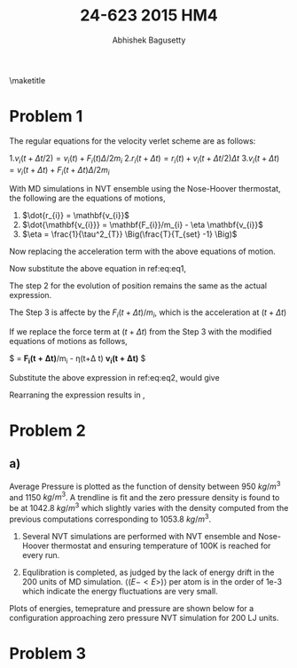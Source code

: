 #+TITLE: 24-623 2015 HM4
#+AUTHOR: Abhishek Bagusetty
#+LATEX_CLASS: cmu-article
#+OPTIONS: ^:{} # make super/subscripts only when wrapped in {}
#+OPTIONS: toc:nil # suppress toc, so we can put it where we want
#+OPTIONS: tex:t
#+EXPORT_EXCLUDE_TAGS: noexport
#+LATEX_HEADER: \usepackage[makeroom]{cancel}
#+LATEX_HEADER: \usepackage{verbatim}

\maketitle

* Problem 1
The regular equations for the velocity verlet scheme are as follows: 

  1.$v_{i}(t+\Delta t/2) = v_{i}(t) + F_{i}(t) \Delta/2m_{i}$
  2.$r_{i}(t+\Delta t) = r_{i}(t) + v_{i}(t+\Delta t/2)\Delta t$
  3.$v_{i}(t+\Delta t) = v_{i}(t+\Delta t)+ F_{i}(t+\Delta t) \Delta/2m_{i}$

With MD simulations in NVT ensemble using the Nose-Hoover thermostat, the following are the equations of motions,

  1. $\dot{r_{i}} = \mathbf{v_{i}}$
  2. $\dot{\mathbf{v_{i}}} = \mathbf{F_{i}}/m_{i} - \eta \mathbf{v_{i}}$
  3. $\eta = \frac{1}{\tau^2_{T}} \Big(\frac{T}{T_{set} -1} \Big)$

Now replacing the acceleration term with the above equations of motion.

\begin{equation}
  v_{i}(t+\Delta t/2) = v_{i}(t) + \mathbf{F_{i}(t)/m_{i}} \Delta/2
  \label{eq:eq1}
\end{equation}

\begin{equation}
F_{i}(t)/m_{i} = a_{i} \implies \dot{\mathbf{v_{i}}} = \mathbf{F_{i}}/m_{i} - \eta \mathbf{v_{i}}
\end{equation}

Now substitute the above equation in ref:eq:eq1,
\begin{equation}
\boxed{ v_{i}(t+\Delta t/2) = v_{i}(t) + [\mathbf{F_{i}}/m_{i} - \eta \mathbf{v_{i}(t)}] \Delta/2 }
\end{equation}

The step 2 for the evolution of position remains the same as the actual expression.

The Step 3 is affecte by the $F_{i}(t+\Delta t)/m_{i}$, which is the acceleration at $(t+\Delta t)$

\begin{equation}
  v_{i}(t+\Delta t) = v_{i}(t+\Delta t) + F_{i}(t+\Delta t) \Delta/2m_{i}
  \label{eq:eq2}
\end{equation}
If we replace the force term at $(t+\Delta t)$ from the Step 3 with the modified equations of motions as follows,

$ \dot{\mathbf{v_{i}(t+\Delta t)}} = \mathbf{F_{i}(t+\Delta t)}/m_{i} - \eta(t+\Delta t) \mathbf{v_{i}(t+\Delta t)} $

Substitute the above expression in ref:eq:eq2, would give

\begin{equation}
  v_{i}(t+\Delta t) = v_{i}(t+\Delta t) + [\mathbf{F_{i}(t+\Delta t)}/m_{i} - \eta(t+\Delta t) \mathbf{v_{i}(t+\Delta t)}] \Delta/2
  \label{eq:eq3}
\end{equation}

Rearraning the expression results in ,

\begin{equation}
  v_{i}(t+\Delta t) = v_{i}(t+\Delta t) + F_{i}(t+\Delta t) \Delta/(2m_{i}) - v_{i}(t+\Delta t) \eta(t+\Delta t)\Delta/2
\end{equation}


\begin{equation}
  v_{i}(t+\Delta t)\Big(1 - \eta(t+\Delta t)\Delta/2 \Big) = v_{i}(t+\Delta t) + F_{i}(t+\Delta t) \Delta/(2m_{i})
\end{equation}

\begin{equation}
\bixed{ v_{i}(t+\Delta t) = \frac{v_{i}(t+\Delta t) + F_{i}(t+\Delta t) \Delta/(2m_{i})}{1 - \eta(t+\Delta t)\Delta/2} } 
\end{equation}

* Problem 2
** a)

Average Pressure is plotted as the function of density between 950 $kg/m^3$ and 1150 $kg/m^3$. A trendline is fit and the zero pressure density is found to be at 1042.8 $kg/m^3$ which slightly varies with the density computed from the previous computations corresponding to 1053.8 $kg/m^3$.

1. Several NVT simulations are performed with NVT ensemble and Nose-Hoover thermostat and ensuring temperature of 100K is reached for every run.

2. Equlibration is completed, as judged by the lack of energy drift in the 200 units of MD simulation. $\big\langle (E-<E>) \big\rangle$ per atom is in the order of 1e-3 which indicate the energy fluctuations are very small.

Plots of energies, temeprature and pressure are shown below for a configuration approaching zero pressure NVT simulation for 200 LJ units.


* Problem 3

